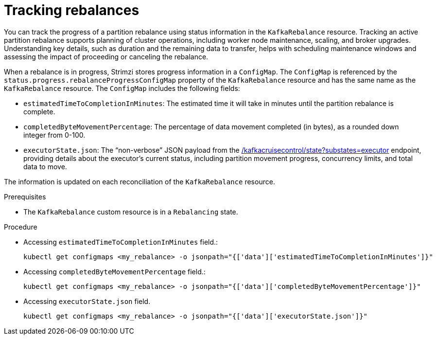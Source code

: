 // Module included in the following assemblies:
//
// assembly-cruise-control-concepts.adoc

[id='proc-tracking-cluster-rebalance-{context}']

= Tracking rebalances

You can track the progress of a partition rebalance using status information in the `KafkaRebalance` resource.
Tracking an active partition rebalance supports planning of cluster operations, including worker node maintenance, scaling, and broker upgrades. 
Understanding key details, such as duration and the remaining data to transfer, helps with scheduling maintenance windows and assessing the impact of proceeding or canceling the rebalance.

When a rebalance is in progress, Strimzi stores progress information in a `ConfigMap`.
The `ConfigMap` is referenced by the `status.progress.rebalanceProgressConfigMap` property of the `KafkaRebalance` resource and has the same name as the `KafkaRebalance` resource.
The `ConfigMap` includes the following fields:

- `estimatedTimeToCompletionInMinutes`: The estimated time it will take in minutes until the partition rebalance is complete.

- `completedByteMovementPercentage`: The percentage of data movement completed (in bytes), as a rounded down integer from 0-100.

- `executorState.json`: The “non-verbose” JSON payload from the link:https://github.com/linkedin/cruise-control/wiki/REST-APIs#query-the-state-of-cruise-control[/kafkacruisecontrol/state?substates=executor] endpoint, providing details about the executor's current status, including partition movement progress, concurrency limits, and total data to move.

The information is updated on each reconciliation of the `KafkaRebalance` resource.

.Prerequisites

* The `KafkaRebalance` custom resource is in a `Rebalancing` state.

.Procedure

- Accessing `estimatedTimeToCompletionInMinutes` field.:
+
[source,shell]
----
kubectl get configmaps <my_rebalance> -o jsonpath="{['data']['estimatedTimeToCompletionInMinutes']}"
----

- Accessing `completedByteMovementPercentage` field.:
+
[source,shell]
----
kubectl get configmaps <my_rebalance> -o jsonpath="{['data']['completedByteMovementPercentage']}"
----

- Accessing `executorState.json` field.
+
[source,shell]
----
kubectl get configmaps <my_rebalance> -o jsonpath="{['data']['executorState.json']}"
----
